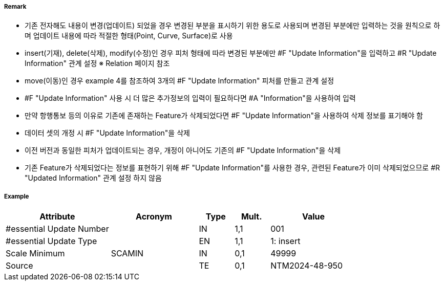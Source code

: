 // tag::UpdateInformation[]
===== Remark
- 기존 전자해도 내용이 변경(업데이트) 되었을 경우 변경된 부분을 표시하기 위한 용도로 사용되며 변경된 부분에만 입력하는 것을 원칙으로 하며 업데이트 내용에 따라 적절한 형태(Point, Curve, Surface)로 사용
- insert(기재), delete(삭제), modify(수정)인 경우 피처 형태에 따라 변경된 부분에만 #F "Update Information"을 입력하고 #R "Update Information" 관계 설정 
  ※ Relation 페이지 참조 
- move(이동)인 경우 example 4를 참조하여 3개의 #F "Update Information" 피처를 만들고 관계 설정


////
[cols="3", options="header" align=center]
|===
| image::../images/UpdateInformation/UpdateInformation_image-1.png[width=200] 
| image::../images/UpdateInformation/UpdateInformation_image-2.png[width=200] 
| image::../images/UpdateInformation/UpdateInformation_image-3.png[width=200] 

| *example 1 Curve* +
- 붉은색 라인이 기재, 삭제 또는 수정된 경우, 변경된 부분(붉은색)에만 Curve 형태로 “Update Information” 입력
| *example 2 Surface* +
 - 붉은색 영역이 기재, 삭제 또는 수정된 경우, 변경된 부분(붉은색)에만 Surface 형태로 “Update Information” 입력
| *example 3 Point* +
 - 붉은색 포인트가 기재, 삭제 또는 수정된 경우(등질변경 포함), 변경된 부분(붉은색)에만 Point 형태로 “Update Information” 입력
3+h| image::../images/UpdateInformation/UpdateInformation_image-4.png[width=200] 

3+h| *example 4 Move* +
 - 원래 위치에서 삭제된 피처의 지오메트리를 사용하여 [Update type] = 2(delete) 인 “Update Informatin 생성
 - 새 위치에 기재된 피처에 연결된 [Update type] = 1(insert) 인 “Update Information 생성
 - no geometry 이고 [Update type] = 4(move) 인 “Update Information” 피처는 {Update Aggregation} 설정으로 위의 “삭제” 및 “삽입” “Update Information” 피처에 연결 
|===
////
- #F "Update Information" 사용 시 더 많은 추가정보의 입력이 필요하다면 #A "Information"을 사용하여 입력
- 만약 항행통보 등의 이유로 기존에 존재하는 Feature가 삭제되었다면 #F "Update Information"을 사용하여 삭제 정보를 표기해야 함
- 데이터 셋의 개정 시 #F "Update Information"을 삭제
- 이전 버전과 동일한 피처가 업데이트되는 경우, 개정이 아니어도 기존의 #F "Update Information"을 삭제
- 기존 Feature가 삭제되었다는 정보를 표현하기 위해 #F "Update Information"를 사용한 경우, 관련된 Feature가 이미 삭제되었으므로 #R "Updated Information" 관계 설정 하지 않음 


===== Example
[cols="30,25,10,10,25", options="header"]
|===
|Attribute |Acronym |Type |Mult. |Value

|#essential Update Number||IN|1,1| 001
|#essential Update Type||EN|1,1| 1: insert
|Scale Minimum|SCAMIN|IN|0,1| 49999
|Source||TE|0,1| NTM2024-48-950
|===

// end::UpdateInformation[]
